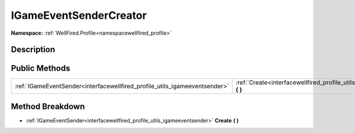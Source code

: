 .. _interfacewellfired_profile_utils_igameeventsendercreator:

IGameEventSenderCreator
========================

**Namespace:** :ref:`WellFired.Profile<namespacewellfired_profile>`

Description
------------



Public Methods
---------------

+-----------------------------------------------------------------------------+--------------------------------------------------------------------------------------------------------------------------+
|:ref:`IGameEventSender<interfacewellfired_profile_utils_igameeventsender>`   |:ref:`Create<interfacewellfired_profile_utils_igameeventsendercreator_1ae43914edc2b3a1647fc0b0b3652921ee>` **(**  **)**   |
+-----------------------------------------------------------------------------+--------------------------------------------------------------------------------------------------------------------------+

Method Breakdown
-----------------

.. _interfacewellfired_profile_utils_igameeventsendercreator_1ae43914edc2b3a1647fc0b0b3652921ee:

- :ref:`IGameEventSender<interfacewellfired_profile_utils_igameeventsender>` **Create** **(**  **)**

